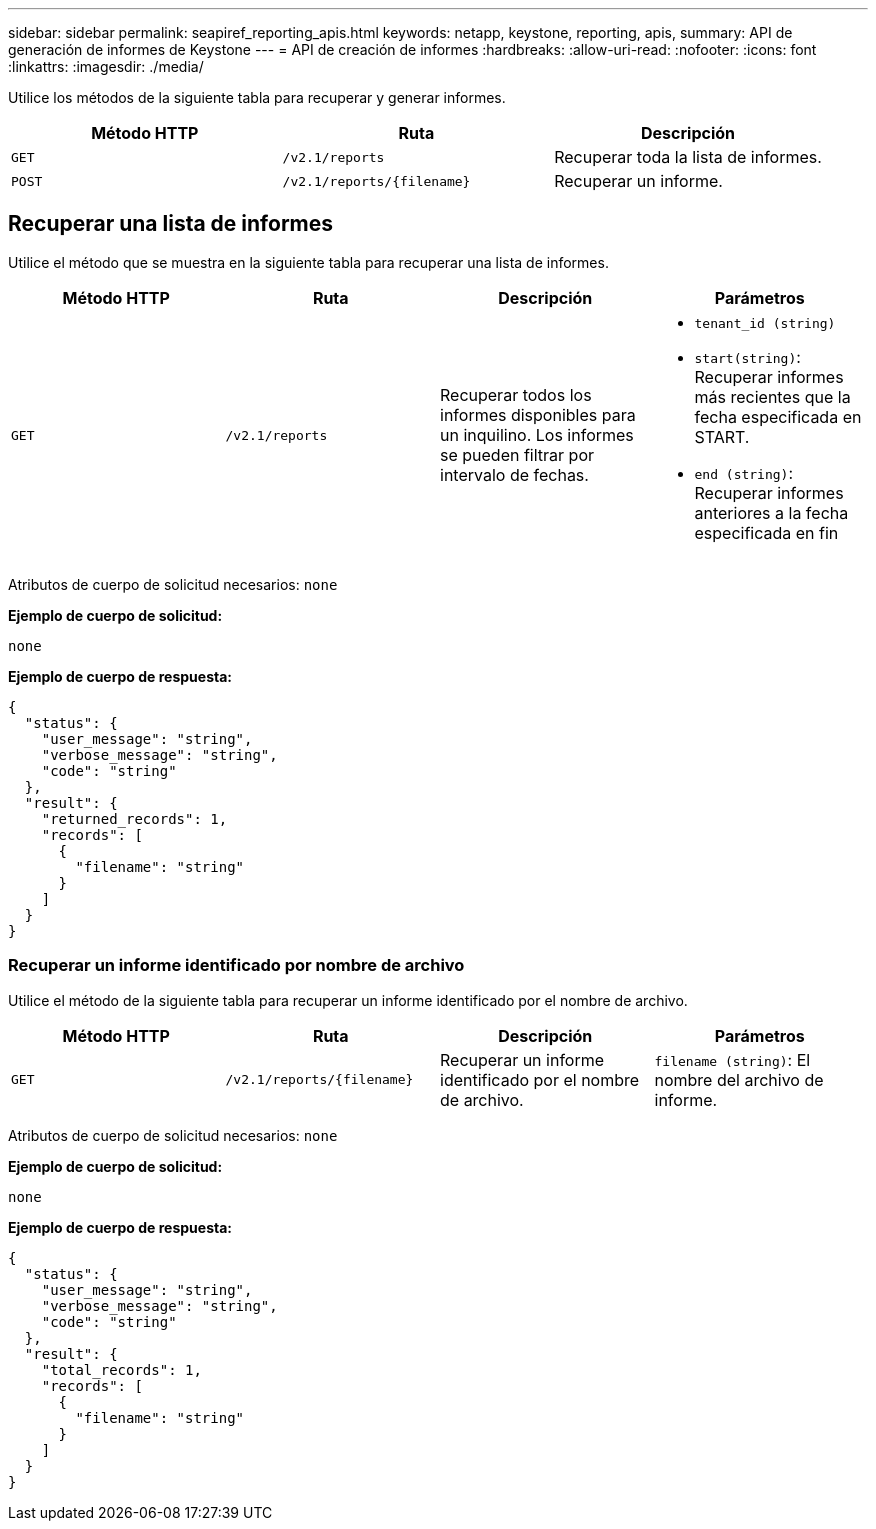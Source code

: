 ---
sidebar: sidebar 
permalink: seapiref_reporting_apis.html 
keywords: netapp, keystone, reporting, apis, 
summary: API de generación de informes de Keystone 
---
= API de creación de informes
:hardbreaks:
:allow-uri-read: 
:nofooter: 
:icons: font
:linkattrs: 
:imagesdir: ./media/


[role="lead"]
Utilice los métodos de la siguiente tabla para recuperar y generar informes.

|===
| Método HTTP | Ruta | Descripción 


| `GET` | `/v2.1/reports` | Recuperar toda la lista de informes. 


| `POST` | `/v2.1/reports/{filename}` | Recuperar un informe. 
|===


== Recuperar una lista de informes

Utilice el método que se muestra en la siguiente tabla para recuperar una lista de informes.

|===
| Método HTTP | Ruta | Descripción | Parámetros 


| `GET` | `/v2.1/reports` | Recuperar todos los informes disponibles para un inquilino. Los informes se pueden filtrar por intervalo de fechas.  a| 
* `tenant_id (string)`
* `start(string)`: Recuperar informes más recientes que la fecha especificada en START.
* `end (string)`: Recuperar informes anteriores a la fecha especificada en fin


|===
Atributos de cuerpo de solicitud necesarios: `none`

*Ejemplo de cuerpo de solicitud:*

....
none
....
*Ejemplo de cuerpo de respuesta:*

....
{
  "status": {
    "user_message": "string",
    "verbose_message": "string",
    "code": "string"
  },
  "result": {
    "returned_records": 1,
    "records": [
      {
        "filename": "string"
      }
    ]
  }
}
....


=== Recuperar un informe identificado por nombre de archivo

Utilice el método de la siguiente tabla para recuperar un informe identificado por el nombre de archivo.

|===
| Método HTTP | Ruta | Descripción | Parámetros 


| `GET` | `/v2.1/reports/{filename}` | Recuperar un informe identificado por el nombre de archivo. | `filename (string)`: El nombre del archivo de informe. 
|===
Atributos de cuerpo de solicitud necesarios: `none`

*Ejemplo de cuerpo de solicitud:*

....
none
....
*Ejemplo de cuerpo de respuesta:*

....
{
  "status": {
    "user_message": "string",
    "verbose_message": "string",
    "code": "string"
  },
  "result": {
    "total_records": 1,
    "records": [
      {
        "filename": "string"
      }
    ]
  }
}
....